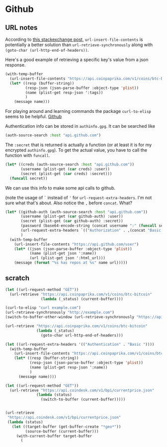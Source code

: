 * Github
** URL notes
According to [[https://emacs.stackexchange.com/questions/12464/go-to-body-after-url-retrieve-synchronously][this stackexchange post]], ~url-insert-file-contents~ is
potentially a better solution than ~url-retrieve-synchronously~ along
with ~(goto-char (url-http-end-of-headers))~.

Here's a good example of retrieving a specific key's value from a json
response.

#+begin_src emacs-lisp
(with-temp-buffer
  (url-insert-file-contents "https://api.coinpaprika.com/v1/coins/btc-bitcoin")
  (let* ((resp (buffer-string))
         (resp-json (json-parse-buffer :object-type 'plist))
         (name (plist-get resp-json ':tags))
         )
    (message name)))
#+end_src

For playing around and learning commands the package ~curl-to-elisp~
seems to be helpful. [[https://github.com/xuchunyang/curl-to-elisp][Github]]

Authentication info can be stored in =authinfo.gpg=. It can be searched
like

#+begin_src emacs-lisp
(auth-source-search :host "api.github.com")
#+end_src

The ~:secret~ that is returned is actually a function (or at least it
is for my encrypted =authinfo.gpg=). To get the actual value, you have
to call the function with ~funcall~.

#+begin_src emacs-lisp
(let* ((creds (auth-source-search :host "api.github.com"))
       (username (plist-get (car creds) :user))
       (secret (plist-get (car creds) :secret)))
  (funcall secret))
#+end_src

We can use this info to make some api calls to github.

(note the usage of ~`~ instead of ~'~ for
~url-request-extra-headers~. I'm not sure what that's about. Also
notice the ~,~ before ~concat~. What?

#+begin_src emacs-lisp
(let* ((github-auth (auth-source-search :host "api.github.com"))
       (username (plist-get (car github-auth) :user))
       (secret (plist-get (car github-auth) :secret))
       (password (base64-encode-string (concat username ":" (funcall secret))))
       (url-request-extra-headers `(("Authorization" . ,(concat "Basic " password))))
       )
  (with-temp-buffer
    (url-insert-file-contents "https://api.github.com/user")
    (let* ((json (json-parse-buffer :object-type 'plist))
           (name (plist-get json ':name))
           (url (plist-get json ':html_url)))
    (message (format "%s has repos at %s" name url)))))
#+end_src


** scratch
#+begin_src emacs-lisp
(let ((url-request-method "GET"))
  (url-retrieve "https://api.coinpaprika.com/v1/coins/btc-bitcoin"
                (lambda (_status) (current-buffer))))

(curl-to-elisp "curl example.com")
(url-retrieve-synchronously "http://example.com")
(switch-to-buffer-other-window (url-retrieve-synchronously "https://api.coinpaprika.com/v1/coins/btc-bitcoin"))

(url-retrieve "https://api.coinpaprika.com/v1/coins/btc-bitcoin"
              (lambda (_status)
                (goto-char url-http-end-of-headers)))

(let ((url-request-extra-headers '(("Authentication" . "Basic "))))
  (with-temp-buffer
    (url-insert-file-contents "https://api.coinpaprika.com/v1/coins/btc-bitcoin")
    (let* ((resp (buffer-string))
           (resp-json (json-parse-buffer :object-type 'plist))
           (name (plist-get resp-json ':name))
           )
      (message name))))

(let ((url-request-method "GET"))
  (url-retrieve "https://api.coindesk.com/v1/bpi/currentprice.json"
              (lambda (status)
                (switch-to-buffer (current-buffer)))))


(url-retrieve
 "https://api.coindesk.com/v1/bpi/currentprice.json"
 (lambda (status)
   (let ((target-buffer (get-buffer-create "*geo*"))
         (source-buffer (current-buffer)))
     (with-current-buffer target-buffer
       (

#+end_src
